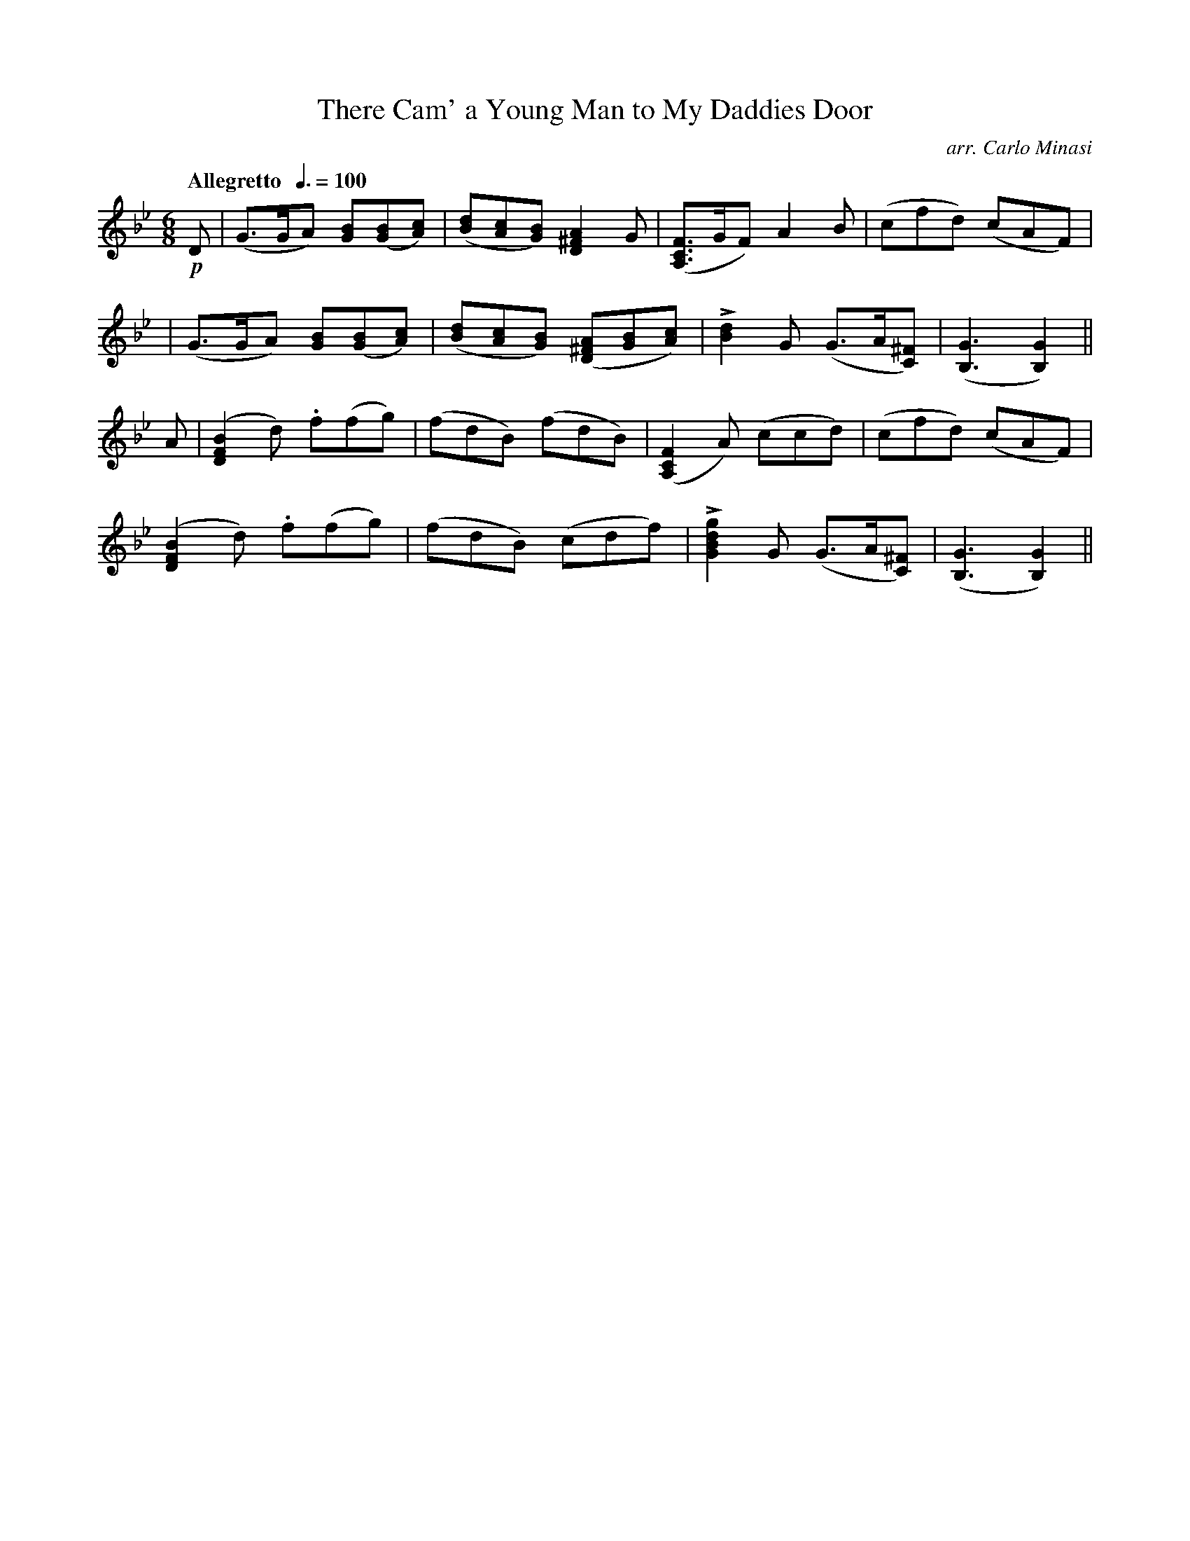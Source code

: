 X:32
T:There Cam' a Young Man to My Daddies Door
C:arr. Carlo Minasi
M:6/8
L:1/8
B:Chappell's One Hundred Scotch Melodies
B:Arranged for the Concertina by Carlo Minasi
Q:"Allegretto  "3/8=100
Z:Peter Dunk 2012
K:Bb
!p!D|(G>GA) [BG]([BG][cA)]|([dB][cA][BG]) [A2^F2D2] G|\
([FCA,]>GF) A2 B|(cfd) (cAF)|
|(G>GA) [BG]([BG][cA)]|([dB][cA][BG]) ([A^FD][BG][cA])|\
L[d2B2] G (G>A[^FC])|([G3B,3] [G2B,2])||
A|([B2F2D2] d) .f(fg)|(fdB) (fdB)|\
([F2C2A,2] A) (ccd)|(cfd) (cAF)|
([B2F2D2] d) .f(fg)|(fdB) (cdf)|\
L[g2d2B2G2] G (G>A[^FC])|([G3B,3] [G2B,2])||
